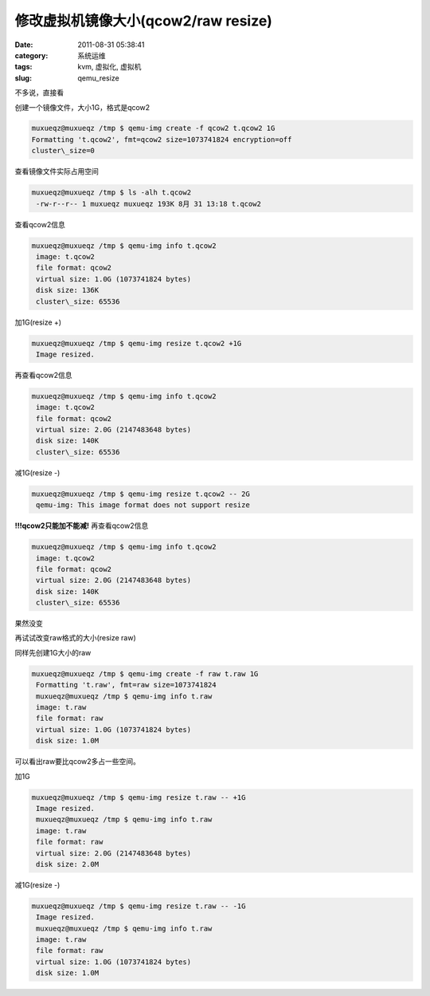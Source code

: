 修改虚拟机镜像大小(qcow2/raw resize)
##########################################################################################################################################
:date: 2011-08-31 05:38:41
:category: 系统运维
:tags: kvm, 虚拟化, 虚拟机
:slug: qemu_resize

不多说，直接看

创建一个镜像文件，大小1G，格式是qcow2

.. code-block:: bash

    muxueqz@muxueqz /tmp $ qemu-img create -f qcow2 t.qcow2 1G
    Formatting 't.qcow2', fmt=qcow2 size=1073741824 encryption=off
    cluster\_size=0

查看镜像文件实际占用空间

.. code-block:: bash

    muxueqz@muxueqz /tmp $ ls -alh t.qcow2
     -rw-r--r-- 1 muxueqz muxueqz 193K 8月 31 13:18 t.qcow2

查看qcow2信息

.. code-block:: bash

    muxueqz@muxueqz /tmp $ qemu-img info t.qcow2
     image: t.qcow2
     file format: qcow2
     virtual size: 1.0G (1073741824 bytes)
     disk size: 136K
     cluster\_size: 65536

加1G(resize +)

.. code-block:: bash

    muxueqz@muxueqz /tmp $ qemu-img resize t.qcow2 +1G
     Image resized.

再查看qcow2信息

.. code-block:: bash

    muxueqz@muxueqz /tmp $ qemu-img info t.qcow2
     image: t.qcow2
     file format: qcow2
     virtual size: 2.0G (2147483648 bytes)
     disk size: 140K
     cluster\_size: 65536

减1G(resize -)

.. code-block:: bash

    muxueqz@muxueqz /tmp $ qemu-img resize t.qcow2 -- 2G
     qemu-img: This image format does not support resize

**!!!qcow2只能加不能减!**
再查看qcow2信息

.. code-block:: bash

    muxueqz@muxueqz /tmp $ qemu-img info t.qcow2
     image: t.qcow2
     file format: qcow2
     virtual size: 2.0G (2147483648 bytes)
     disk size: 140K
     cluster\_size: 65536

果然没变

再试试改变raw格式的大小(resize raw)

同样先创建1G大小的raw

.. code-block:: bash

    muxueqz@muxueqz /tmp $ qemu-img create -f raw t.raw 1G
     Formatting 't.raw', fmt=raw size=1073741824
     muxueqz@muxueqz /tmp $ qemu-img info t.raw
     image: t.raw
     file format: raw
     virtual size: 1.0G (1073741824 bytes)
     disk size: 1.0M

可以看出raw要比qcow2多占一些空间。

加1G

.. code-block:: bash

    muxueqz@muxueqz /tmp $ qemu-img resize t.raw -- +1G
     Image resized.
     muxueqz@muxueqz /tmp $ qemu-img info t.raw
     image: t.raw
     file format: raw
     virtual size: 2.0G (2147483648 bytes)
     disk size: 2.0M

减1G(resize -)

.. code-block:: bash

    muxueqz@muxueqz /tmp $ qemu-img resize t.raw -- -1G
     Image resized.
     muxueqz@muxueqz /tmp $ qemu-img info t.raw
     image: t.raw
     file format: raw
     virtual size: 1.0G (1073741824 bytes)
     disk size: 1.0M


